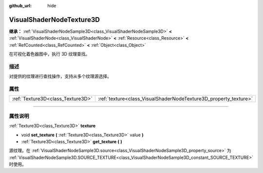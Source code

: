 :github_url: hide

.. DO NOT EDIT THIS FILE!!!
.. Generated automatically from Godot engine sources.
.. Generator: https://github.com/godotengine/godot/tree/master/doc/tools/make_rst.py.
.. XML source: https://github.com/godotengine/godot/tree/master/doc/classes/VisualShaderNodeTexture3D.xml.

.. _class_VisualShaderNodeTexture3D:

VisualShaderNodeTexture3D
=========================

**继承：** :ref:`VisualShaderNodeSample3D<class_VisualShaderNodeSample3D>` **<** :ref:`VisualShaderNode<class_VisualShaderNode>` **<** :ref:`Resource<class_Resource>` **<** :ref:`RefCounted<class_RefCounted>` **<** :ref:`Object<class_Object>`

在可视化着色器图中，执行 3D 纹理查找。

.. rst-class:: classref-introduction-group

描述
----

对提供的纹理进行查找操作，支持从多个纹理源选择。

.. rst-class:: classref-reftable-group

属性
----

.. table::
   :widths: auto

   +-----------------------------------+------------------------------------------------------------------+
   | :ref:`Texture3D<class_Texture3D>` | :ref:`texture<class_VisualShaderNodeTexture3D_property_texture>` |
   +-----------------------------------+------------------------------------------------------------------+

.. rst-class:: classref-section-separator

----

.. rst-class:: classref-descriptions-group

属性说明
--------

.. _class_VisualShaderNodeTexture3D_property_texture:

.. rst-class:: classref-property

:ref:`Texture3D<class_Texture3D>` **texture**

.. rst-class:: classref-property-setget

- void **set_texture** **(** :ref:`Texture3D<class_Texture3D>` value **)**
- :ref:`Texture3D<class_Texture3D>` **get_texture** **(** **)**

源纹理。在 :ref:`VisualShaderNodeSample3D.source<class_VisualShaderNodeSample3D_property_source>` 为 :ref:`VisualShaderNodeSample3D.SOURCE_TEXTURE<class_VisualShaderNodeSample3D_constant_SOURCE_TEXTURE>` 时使用。

.. |virtual| replace:: :abbr:`virtual (本方法通常需要用户覆盖才能生效。)`
.. |const| replace:: :abbr:`const (本方法没有副作用。不会修改该实例的任何成员变量。)`
.. |vararg| replace:: :abbr:`vararg (本方法除了在此处描述的参数外，还能够继续接受任意数量的参数。)`
.. |constructor| replace:: :abbr:`constructor (本方法用于构造某个类型。)`
.. |static| replace:: :abbr:`static (调用本方法无需实例，所以可以直接使用类名调用。)`
.. |operator| replace:: :abbr:`operator (本方法描述的是使用本类型作为左操作数的有效操作符。)`
.. |bitfield| replace:: :abbr:`BitField (这个值是由下列标志构成的位掩码整数。)`
